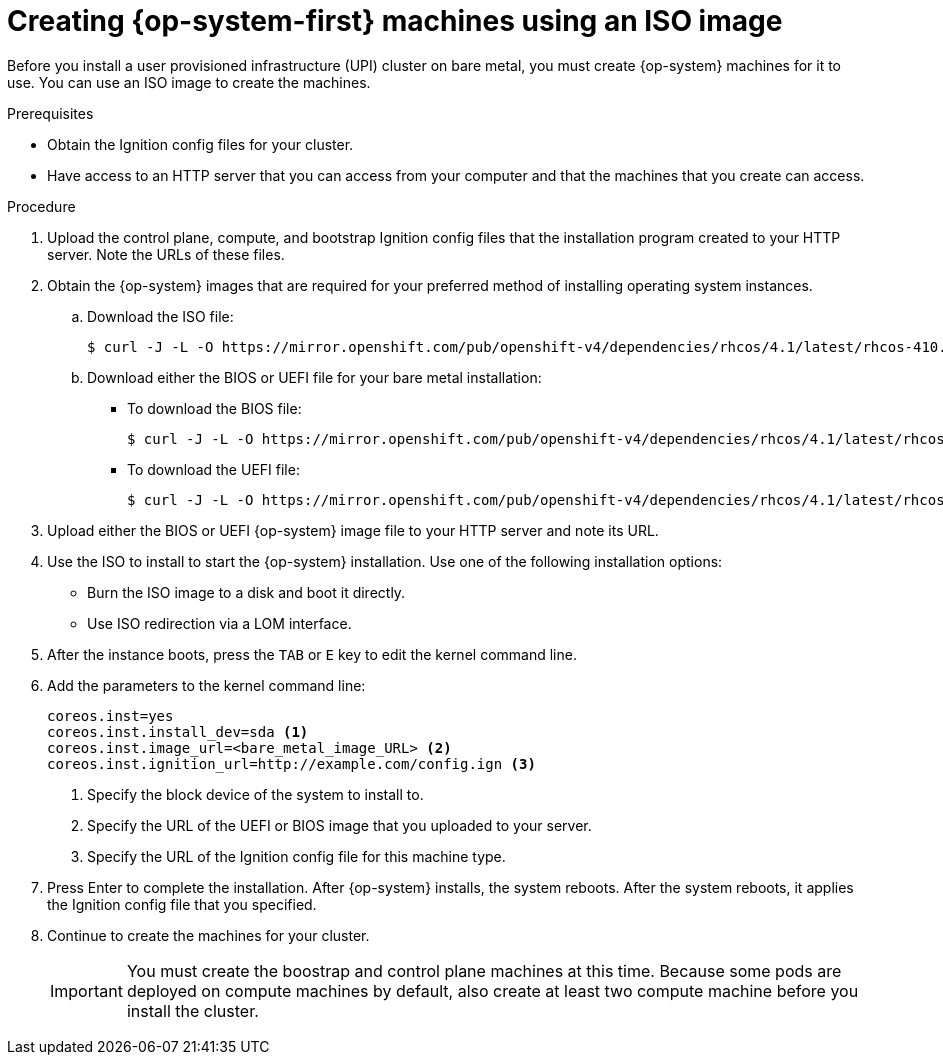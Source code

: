 // Module included in the following assemblies:
//
// * installing/installing_bare_metal/installing-bare-metal.adoc

[id="installation-upi-machines-iso_{context}"]
= Creating {op-system-first} machines using an ISO image

Before you install a user provisioned infrastructure (UPI) cluster on bare
metal, you must create {op-system} machines for it to use. You can use an
ISO image to create the machines.

.Prerequisites

* Obtain the Ignition config files for your cluster.
* Have access to an HTTP server that you can access from your computer and that
the machines that you create can access.

.Procedure

////
This will work for GA.
. Obtain the {op-system} images from the
link:https://access.redhat.com/downloads[Product Downloads] page on the Red
Hat customer portal.
////

. Upload the control plane, compute, and bootstrap Ignition config files that the
installation program created to your HTTP server. Note the URLs of these files.

. Obtain the {op-system} images that are required for your preferred method
of installing operating system instances.

.. Download the ISO file:
+
----
$ curl -J -L -O https://mirror.openshift.com/pub/openshift-v4/dependencies/rhcos/4.1/latest/rhcos-410.8.20190418.1-installer.iso
----

.. Download either the BIOS or UEFI file for your bare metal installation:

*** To download the BIOS file:
+
----
$ curl -J -L -O https://mirror.openshift.com/pub/openshift-v4/dependencies/rhcos/4.1/latest/rhcos-410.8.20190418.1-metal-bios.raw.gz
----

*** To download the UEFI file:
+
----
$ curl -J -L -O https://mirror.openshift.com/pub/openshift-v4/dependencies/rhcos/4.1/latest/rhcos-410.8.20190418.1-metal-uefi.raw.gz
----
//From link:https://try.openshift.com[the OpenShift developer preview page], download both the ISO file and either the UEFI or BIOS file.
. Upload either the BIOS or UEFI {op-system} image file to your HTTP server and
note its URL.

. Use the ISO to install to start the {op-system} installation. Use one of the following
installation options:
** Burn the ISO image to a disk and boot it directly.
** Use ISO redirection via a LOM interface.

. After the instance boots, press the `TAB` or `E` key to edit the kernel command line.
. Add the parameters to the kernel command line:
+
----
coreos.inst=yes
coreos.inst.install_dev=sda <1>
coreos.inst.image_url=<bare_metal_image_URL> <2>
coreos.inst.ignition_url=http://example.com/config.ign <3>
----
<1> Specify the block device of the system to install to.
<2> Specify the URL of the UEFI or BIOS image that you uploaded to your server.
<3> Specify the URL of the Ignition config file for this machine type.

. Press Enter to complete the installation. After {op-system} installs, the system
reboots. After the system reboots, it applies the Ignition config file that you
specified.

. Continue to create the machines for your cluster.
+
[IMPORTANT]
====
You must create the boostrap and control plane machines at this time. Because
some pods are deployed on compute machines by default, also create at least two
compute machine before you install the cluster.
====